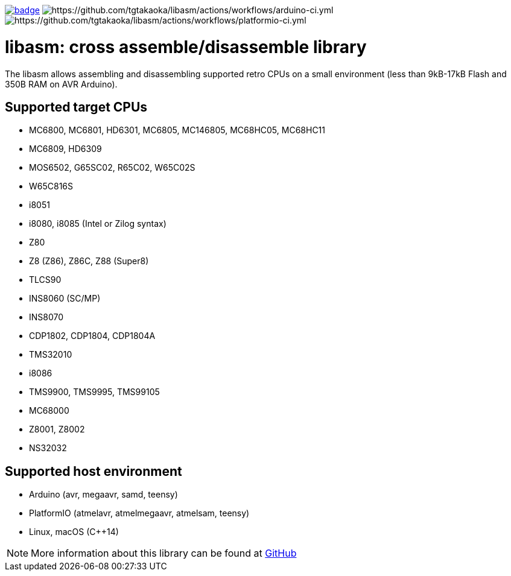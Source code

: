 image:https://github.com/tgtakaoka/libasm/actions/workflows/ccpp.yml/badge.svg[link="https://github.com/tgtakaoka/libasm/actions/workflows/ccpp.yml"]
image:https://github.com/tgtakaoka/libasm/actions/workflows/arduino-ci.yml/badge.svg[https://github.com/tgtakaoka/libasm/actions/workflows/arduino-ci.yml]
image:https://github.com/tgtakaoka/libasm/actions/workflows/platformio-ci.yml/badge.svg[https://github.com/tgtakaoka/libasm/actions/workflows/platformio-ci.yml]

= libasm: cross assemble/disassemble library =

The libasm allows assembling and disassembling supported retro CPUs on
a small environment (less than 9kB-17kB Flash and 350B RAM on AVR
Arduino).

== Supported target CPUs ==

* MC6800, MC6801, HD6301, MC6805, MC146805, MC68HC05, MC68HC11
* MC6809, HD6309
* MOS6502, G65SC02, R65C02, W65C02S
* W65C816S
* i8051
* i8080, i8085 (Intel or Zilog syntax)
* Z80
* Z8 (Z86), Z86C, Z88 (Super8)
* TLCS90
* INS8060 (SC/MP)
* INS8070
* CDP1802, CDP1804, CDP1804A
* TMS32010
* i8086
* TMS9900, TMS9995, TMS99105
* MC68000
* Z8001, Z8002
* NS32032

== Supported host environment ==

* Arduino (avr, megaavr, samd, teensy)
* PlatformIO (atmelavr, atmelmegaavr, atmelsam, teensy)
* Linux, macOS (C++14)

NOTE: More information about this library can be found at
https://github.com/tgtakaoka/libasm[GitHub]

